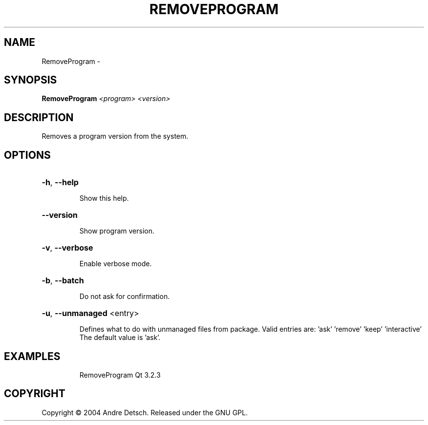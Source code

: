.\" DO NOT MODIFY THIS FILE!  It was generated by help2man 1.36.
.TH REMOVEPROGRAM "1" "February 2009" "GoboLinux" "User Commands"
.SH NAME
RemoveProgram \-  
.SH SYNOPSIS
.B RemoveProgram
\fI<program> <version>\fR
.SH DESCRIPTION
Removes a program version from the system.
.SH OPTIONS
.HP
\fB\-h\fR, \fB\-\-help\fR
.IP
Show this help.
.HP
\fB\-\-version\fR
.IP
Show program version.
.HP
\fB\-v\fR, \fB\-\-verbose\fR
.IP
Enable verbose mode.
.HP
\fB\-b\fR, \fB\-\-batch\fR
.IP
Do not ask for confirmation.
.HP
\fB\-u\fR, \fB\-\-unmanaged\fR <entry>
.IP
Defines what to do with unmanaged files from package.
Valid entries are: 'ask' 'remove' 'keep' 'interactive'
The default value is 'ask'.
.SH EXAMPLES
.IP
RemoveProgram Qt 3.2.3
.SH COPYRIGHT
Copyright \(co 2004 Andre Detsch. Released under the GNU GPL.
